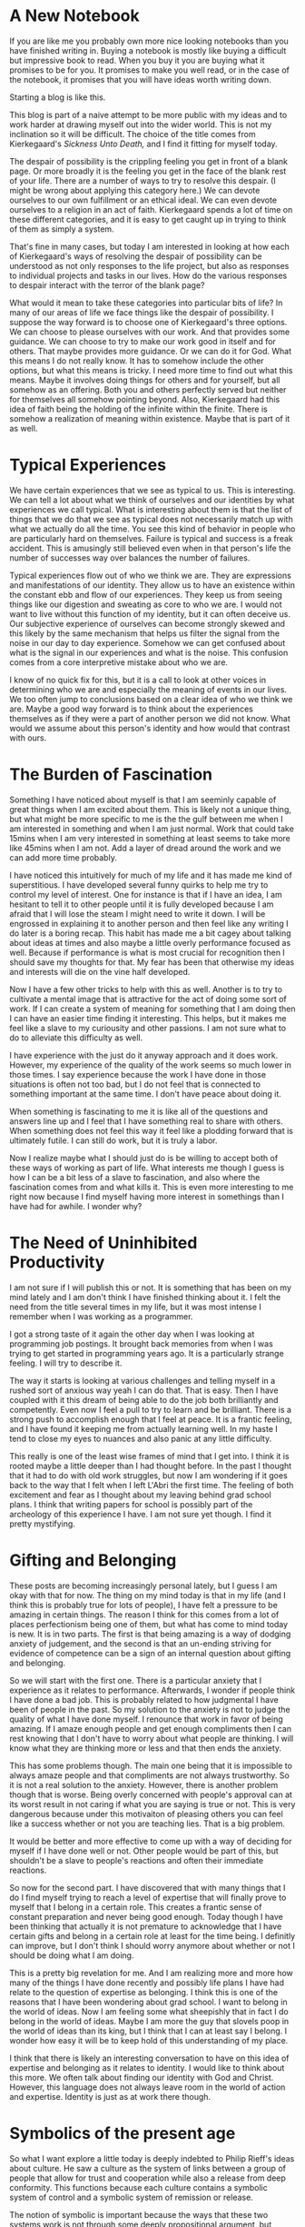 #+TODO: Idea Draft Finished-Draft | Done Published
#+hugo_base_dir: ../
#+hugo_section: posts
#+options: author:nil
* A New Notebook
  :PROPERTIES:
  :EXPORT_FILE_NAME: title-post.md
  :EXPORT_DATE: <2019-07-12 Fri>
  :END:
  If you are like me you probably own more nice looking notebooks than
  you have finished writing in. Buying a notebook is mostly like
  buying a difficult but impressive book to read. When you buy it you
  are buying what it promises to be for you. It promises to make you
  well read, or in the case of the notebook, it promises that you will
  have ideas worth writing down.

  Starting a blog is like this. 
  
  This blog is part of a naive attempt to be more public with my ideas
  and to work harder at drawing myself out into the wider world. This
  is not my inclination so it will be difficult. The choice of the
  title comes from Kierkegaard's /Sickness Unto Death,/ and I find it
  fitting for myself today. 

  The despair of possibility is the crippling feeling you get in front
  of a blank page. Or more broadly it is the feeling you get in the
  face of the blank rest of your life. There are a number of ways to
  try to resolve this despair. (I might be wrong about applying this
  category here.) We can devote ourselves to our own fulfillment or an
  ethical ideal. We can even devote ourselves to a religion in an act
  of faith. Kierkegaard spends a lot of time on these different
  categories, and it is easy to get caught up in trying to think of
  them as simply a system.

  That's fine in many cases, but today I am interested in looking at how
  each of Kierkegaard's ways of resolving the despair of possibility
  can be understood as not only responses to the life project, but
  also as responses to individual projects and tasks in our lives. How
  do the various responses to despair interact with the terror of the
  blank page?
  
  What would it mean to take these categories into particular bits of
  life? In many of our areas of life we face things like the despair
  of possibility. I suppose the way forward is to choose one of
  Kierkegaard's three options. We can choose to please ourselves with
  our work. And that provides some guidance. We can choose to try to
  make our work good in itself and for others. That maybe provides
  more guidance. Or we can do it for God. What this means I do not
  really know. It has to somehow include the other options, but what
  this means is tricky. I need more time to find out what this means.
  Maybe it involves doing things for others and for yourself, but all
  somehow as an offering. Both you and others perfectly served but
  neither for themselves all somehow pointing beyond. Also,
  Kierkegaard had this idea of faith being the holding of the infinite
  within the finite. There is somehow a realization of meaning within
  existence. Maybe that is part of it as well.

* Typical Experiences
  :PROPERTIES:
  :EXPORT_FILE_NAME: typical-experiences.md
  :EXPORT_DATE: <2019-07-16 Tue>
  :END:
   We have certain experiences that we see as typical to us. This is
   interesting. We can tell a lot about what we think of ourselves and
   our identities by what experiences we call typical. What is
   interesting about them is that the list of things that we do that
   we see as typical does not necessarily match up with what we
   actually do all the time. You see this kind of behavior in people
   who are particularly hard on themselves. Failure is typical and
   success is a freak accident. This is amusingly still believed even
   when in that person's life the number of successes way over
   balances the number of failures. 

   Typical experiences flow out of who we think we are. They are
   expressions and manifestations of our identity. They allow us to
   have an existence within the constant ebb and flow of our
   experiences. They keep us from seeing things like our digestion and
   sweating as core to who we are. I would not want to live without
   this function of my identity, but it can often deceive us. Our
   subjective experience of ourselves can become strongly skewed and
   this likely by the same mechanism that helps us filter the signal
   from the noise in our day to day experience. Somehow we can get
   confused about what is the signal in our experiences and what is
   the noise. This confusion comes from a core interpretive mistake
   about who we are. 

   I know of no quick fix for this, but it is a call to look at other
   voices in determining who we are and especially the meaning of
   events in our lives. We too often jump to conclusions based on a
   clear idea of who we think we are. Maybe a good way forward is to
   think about the experiences themselves as if they were a part of
   another person we did not know. What would we assume about this
   person's identity and how would that contrast with ours. 

* The Burden of Fascination
  :PROPERTIES:
  :EXPORT_DATE: <2019-07-20 Sat> 
  :EXPORT_FILE_NAME: burden-of-fascination.md
  :END:
  Something I have noticed about myself is that I am seeminly capable
  of great things when I am excited about them. This is likely not a
  unique thing, but what might be more specific to me is the the gulf
  between me when I am interested in something and when I am just
  normal. Work that could take 15mins when I am very interested in
  something at least seems to take more like 45mins when I am not. Add
  a layer of dread around the work and we can add more time probably. 

  I have noticed this intuitively for much of my life and it has made
  me kind of superstitious. I have developed several funny quirks to
  help me try to control my level of interest. One for instance is
  that if I have an idea, I am hesitant to tell it to other people
  until it is fully developed because I am afraid that I will lose the
  steam I might need to write it down. I will be engrossed in
  explaining it to another person and then feel like any writing I do
  later is a boring recap. This habit has made me a bit cagey about
  talking about ideas at times and also maybe a little overly
  performance focused as well. Because if performance is what is most
  crucial for recognition then I should save my thoughts for that. My
  fear has been that otherwise my ideas and interests will die on the
  vine half developed.

  Now I have a few other tricks to help with this as well. Another is
  to try to cultivate a mental image that is attractive for the act of
  doing some sort of work. If I can create a system of meaning for
  something that I am doing then I can have an easier time finding it
  interesting. This helps, but it makes me feel like a slave to my
  curiousity and other passions. I am not sure what to do to alleviate
  this difficulty as well. 

  I have experience with the just do it anyway approach and it does
  work. However, my experience of the quality of the work seems so
  much lower in those times. I say experience because the work I have
  done in those situations is often not too bad, but I do not feel
  that is connected to something important at the same time. I don't
  have peace about doing it. 

  When something is fascinating to me it is like all of the questions
  and answers line up and I feel that I have something real to share
  with others. When something does not feel this way it feel like a
  plodding forward that is ultimately futile. I can still do work, but
  it is truly a labor.

  Now I realize maybe what I should just do is be willing to accept
  both of these ways of working as part of life. What interests me
  though I guess is how I can be a bit less of a slave to fascination,
  and also where the fascination comes from and what kills it. This is
  even more interesting to me right now because I find myself having
  more interest in somethings than I have had for awhile. I wonder
  why?
  
* The Need of Uninhibited Productivity
  :PROPERTIES:
  :EXPORT_DATE: <2019-07-23 Tue> 
  :EXPORT_FILE_NAME: the-need-of-uninhibited-productivity.md
  :END:
  I am not sure if I will publish this or not. It is something that
  has been on my mind lately and I am don't think I have finished
  thinking about it. I felt the need from the title several times in
  my life, but it was most intense I remember when I was working as a
  programmer. 

  I got a strong taste of it again the other day when I was looking at
  programming job postings. It brought back memories from when I was
  trying to get started in programming years ago. It is a particularly
  strange feeling. I will try to describe it.

  The way it starts is looking at various challenges and telling
  myself in a rushed sort of anxious way yeah I can do that. That is
  easy. Then I have coupled with it this dream of being able to do the
  job both brilliantly and competently. Even now I feel a pull to try
  to learn and be brilliant. There is a strong push to accomplish
  enough that I feel at peace. It is a frantic feeling, and I have
  found it keeping me from actually learning well. In my haste I tend
  to close my eyes to nuances and also panic at any little difficulty. 

  This really is one of the least wise frames of mind that I get into.
  I think it is rooted maybe a little deeper than I had thought
  before. In the past I thought that it had to do with old work
  struggles, but now I am wondering if it goes back to the way that I
  felt when I left L'Abri the first time. The feeling of both
  excitement and fear as I thought about my leaving behind grad school
  plans. I think that writing papers for school is possibly part of
  the archeology of this experience I have. I am not sure yet though.
  I find it pretty mystifying.
* Gifting and Belonging
  :PROPERTIES:
  :EXPORT_DATE: <2019-07-26 Fri> 
  :EXPORT_FILE_NAME: gifting-and-belonging.md
  :END:

  These posts are becoming increasingly personal lately, but I guess I
  am okay with that for now. The thing on my mind today is that in my
  life (and I think this is probably true for lots of people), I have
  felt a pressure to be amazing in certain things. The reason I think
  for this comes from a lot of places perfectionism being one of them,
  but what has come to mind today is new. It is in two parts. The
  first is that being amazing is a way of dodging anxiety of
  judgement, and the second is that an un-ending striving for evidence
  of competence can be a sign of an internal question about gifting
  and belonging.

  So we will start with the first one. There is a particular anxiety
  that I experience as it relates to performance. Afterwards, I wonder
  if people think I have done a bad job. This is probably related to
  how judgmental I have been of people in the past. So my solution to
  the anxiety is not to judge the quality of what I have done myself.
  I renounce that work in favor of being amazing. If I amaze enough
  people and get enough compliments then I can rest knowing that I
  don't have to worry about what people are thinking. I will know what
  they are thinking more or less and that then ends the anxiety. 

  This has some problems though. The main one being that it is
  impossible to always amaze people and that compliments are not
  always trustworthy. So it is not a real solution to the anxiety.
  However, there is another problem though that is worse. Being overly
  concerned with people's approval can at its worst result in not
  caring if what you are saying is true or not. This is very dangerous
  because under this motivaiton of pleasing others you can feel like a
  success whether or not you are teaching lies. That is a big problem.

  It would be better and more effective to come up with a way of
  deciding for myself if I have done well or not. Other people would
  be part of this, but shouldn't be a slave to people's reactions and
  often their immediate reactions.
  
  So now for the second part. I have discovered that with many things
  that I do I find myself trying to reach a level of expertise that
  will finally prove to myself that I belong in a certain role. This
  creates a frantic sense of constant preparation and never being good
  enough. Today though I have been thinking that actually it is not
  premature to acknowledge that I have certain gifts and belong in a
  certain role at least for the time being. I definitly can improve,
  but I don't think I should worry anymore about whether or not I
  should be doing what I am doing. 

  This is a pretty big revelation for me. And I am realizing more and
  more how many of the things I have done recently and possibly life
  plans I have had relate to the question of expertise as belonging. I
  think this is one of the reasons that I have been wondering about
  grad school. I want to belong in the world of ideas. Now I am
  feeling some what sheepishly that in fact I do belong in the world
  of ideas. Maybe I am more the guy that slovels poop in the world of
  ideas than its king, but I think that I can at least say I belong. I
  wonder how easy it will be to keep hold of this understanding of my
  place.
  
  I think that there is likely an interesting conversation to have on
  this idea of expertise and belonging as it relates to identity. I
  would like to think about this more. We often talk about finding our
  identity with God and Christ. However, this language does not always
  leave room in the world of action and expertise. Identity is just as
  at work there though.

* Symbolics of the present age
  :PROPERTIES:
  :EXPORT_DATE: <2019-08-15 Thu>
  :EXPORT_FILE_NAME: symbolics-of-the-present-age.md
  :END:

  So what I want explore a little today is deeply indebted to Philip
  Rieff's ideas about culture. He saw a culture as the system of links
  between a group of people that allow for trust and cooperation while
  also a release from deep conformity. This functions because each
  culture contains a symbolic system of control and a symbolic system
  of remission or release.

  The notion of symbolic is important because the ways that these two
  systems work is not through some deeply propositional argument, but
  instead through deeply internalized cultural images and ideas. For
  instance in our present culture we have the idea of the person that
  abandons their oppressive environment in search of their dreams.
  This particular version of the hero's journey is very powerful
  though perhaps a bit of a cliche.

  This particular example would also be of interest to Rieff in that
  it is unclear if it is from the symbolic of release or control. Does
  it imply a mandate or a release. It is this sort of equivocity that
  he would say is a sign of an impending cultural revolution.
  
  What I would like to look at today is certain cultural images that
  I have noticed in myself, that I have an inkling that might serve a
  strong contemporary cultural force. These what I call "the doormat"
  and the "dead end job". These are two powerful symbols that I think
  serve to amplify our expressivist individualist culture. 

  I want to be clear though, that while I call these things symbols I
  in no way want to claim that they are not real. What I do want to
  claim is that these preexisting phenomena of the doormat and dead end
  job are now elevated to a special status. This special status is
  that of cautionary tale and perhaps a mirror image of the good life.

  So to begin I would like to look at the doormat. The doormat is that
  person that has lost themselves in service of others. This is often
  portrayed in media in its most extreme from the female victim of
  domestic violence. Now I would not say that all portrayals of
  victims of domestic violence are motivated by expressive
  individualism, not at all. However, I would say that these
  expressions within media have in some cases been co-opted by a
  cultural impulse. This impulse is that the idea of a life lived for
  others is to be regarded with suspicion. 

  I have experienced this suspicion both internally and externally. I
  am a firm believer in the importance of a life of service, but
  always around every corner I find myself required to explain how the
  kind of service I think is important is not letting yourself be
  walked all over. This concern is right at the forefront of peoples
  minds. The result of this is not that rightly understood service in
  impossible in our cultural climate. It is instead that service takes
  more advocacy and as a result is often less valued. This in an
  indirect way contributes to more individualistic conceptions of
  flourishing. 
  
  The symbol of the dead end job has a similar function of
  individualizing people. However, instead of being focused on the
  social sphere it is operative in the sphere of work. Here we have
  the symbol of a person trapped in a job that offers them very little
  and from which they have to have the courage to liberate themselves.
  This is a real thing. However, where it ascends to the realm of the
  symbolic is in the way in which it serves as reinforcement of the
  narrative that where you will find fulfillment is not in an improved
  version of your current context but somewhere "out there". This is
  significant because the dead-end job serves to interpret many other
  situations that can be seen as analogous. People for instance not
  planning to work jobs for very long. There is this kind of transfer
  of the worst-case scenario to the general experience. All of this
  serves to intensify the current culture of individualism.
* New Schedules, Intuition and an Analysis of Lived Metaphor
  :PROPERTIES:
  :EXPORT_DATE: <2019-09-17 Tue>
  :EXPORT_FILE_NAME: new-schedules.md
  :END:
  I am not sure if it is something about my personality, but I often
  find myself very disrupted by changes in schedule. I have recently
  had a major change in schedule and I am not quite sure what I think
  about it.  Somethings things feel a little too free. When we can do
  anything we often don't no where to start and I feel a bit that way
  today. Classic despair of possibility. I even has on of Kierkegaard's
  books sitting on my desk right now. Maybe I will read it or
  something.

  A further difficulty of days like today is that today is a day off.
  I have already created a work schedule for myself. If it were a
  workday then I would not have to worry about it as much. However,
  there is usually an intuitive element to what I do on days off for
  me, and I think that intuition is a bit stunted by changes in
  schedule. Intuition is likely based at least in part on past
  experiences and that goes out the window when we face change. So if
  you are someone who uses intuition a lot either in your rest time or
  your work time then you are likely to have some issues when your
  schedule changes.
  
  I have to admit that even when it comes to planned daily work I tend
  to be a very intuitive person. I tend to want to do what feels
  right. The reason for this is that often my performance at least
  seems to be much better when I am flowing in the stream of
  intuition. It can be hard to push through in a productive way
  without it. 

  However, I have noticed that this might in part be objectively
  untrue. It feels true but I have at least on some occasions noticed
  that my work is still at least decent when I am just slogging
  through it. So I am not sure ultimately about this yet. 
  
  Another possibility is that confidence is part of the experience of
  intuition and the desire to do well and the uncertainty that comes
  with most work combine with a new schedule to create enough
  instability to make it impossible to continue forward in certain
  work. This can be particularly bad when the pressure is on.

  What seems to mitigate this in these situations is the creation of
  some sort of mental model of the new schedule. Perhaps drawing some
  on the ideas of /Metaphors We Live By/ (Lakoff & Johnson 1981) we
  establish an set metaphors that have come to structure the aspects
  of our different kinds of days. These metaphors then can be extended
  and it is their extension that creates intuitions about behaviors
  and plans.

  Then perhaps the solution is to consider what metaphors have been
  lost in the change of schedule and to think some about what has
  replaced them. As I think of this I have a feeling that I often have
  about the ideas in /Metaphors We Live By/ and that is that while I am
  sure that there are previous structuring experiences I do wonder how
  easily they can be turned into metaphors. But let's give it a go.

  So my typical day off starts out with two warring desires. The first
  is an hedonic desire to do whatever, it is that I want to do, and
  the second is a desire to go something good and admirable. These
  often present themselves as a desire for the same thing because I
  find working on some sort of impressive project very enjoyable at
  first. The war starts later when things get difficult. Then
  afterwards I lament the amount of time that has been used up in the
  day, and how little has been accomplished and how I feel betrayed by
  my projects and how little they have satisfied my desire to do
  something that I am proud of. 

  Then there is a low period.

  Then towards dinner I often pull out of this and then mostly enjoy
  the evening with my wife. 

  Okay so are there any metaphors in here?

  I suppose I have a misleading metaphor of day-off as empty platform.
  It is totally free from constraints. And this I guess then meshes
  with my typical metaphor for why I can't accomplish what I want. I
  am constrained by time and exhaustion. So the day off is a day of
  freedom from constraint and freedom to do. 

  However, there are still some constraints. The metaphor of day off
  as free playing field hide time constraints and also constraints of
  ability. These two things are often what is behind frustrations on
  other days as well. 

  And I experience frustration regularly because there are some lies
  backed into my metaphors and the way they are form and are shaped by
  my desires.
  
  So how does this fit in with the absence of the old schedule. I
  suppose part of it is that sense my schedule has changed I don't
  feel the same sorts of desire for the removal of constraints. I am
  not worn out and needing rest. At least, not in the normal way.
  Also, I am a bit discontent with the way I have been doing days off
  lately: a tendency towards escapism that I don't like.

  Anyway I can see that there is a lack of intuition because part of
  the content of typical metaphor of release of constraint is no
  longer entirely accurate to my felt experience. So, what then to do?
  How can I look at today not as a removal of constraint, but
  something else. What else is there? Opportunity for trying new and
  old things? This still has the notion of freedom that is a big part
  of day's off, but at the same time it does not rely in constraints.

  I am not sure if thinking this way will help anything, but I do find
  it interesting.

* The fear of God and therapeutic spirituality
  :PROPERTIES:
  :EXPORT_DATE: <2022-05-23 Mon>
  :EXPORT_FILE_NAME: fear-of-God-and-therapeutic.md
  :END:
  [2022-04-19 Di] 
  One of my favorite thinkers is Soren Kierkegaard. He is quite
  creative and this is in large part because he is always theorizing
  based on his own experiences and frustrations. He was no abstract
  theorist and was deeply critical of ideas like some of those
  proposed by Hegel that made the individual just part of the whole.
  However, Kierkegaard stole an idea from Hegel (well actually more
  than one). This was the notion of Aufhebung. It is a nuanced idea,
  but more or less we can think of it as a consuming or transcending
  of your opposite but in such away that it is persevered.
  Kierkegaard made use of this notion in particular with his idea of
  life stages. He spoke about the aesthetic, the ethical, and the
  religious. Each of these contains the best of those below it
  without their drawbacks. However, they are not exactly similar.
  There is a qualitative shift in motivation and goal in each of
  them.

  This is sort of a funny introduction, but this idea of qualitative
  shift is very useful. It is the kind of thing that we get stuck
  with when we are devoted to something that is getting in the way of
  what we want. For example, when you are really chasing the
  productivity dragon and you have worn yourself out doing so, you
  decide to take a rest to be more productive. However, you discover
  over time that your rest is not able to do its job because you are
  always trying to force it to well do a job for you. For rest to be
  rest you would need to have a qualitative shift in understanding
  it. Until you step out of your paradigm of work, rest will only ever
  be just a strange kind of work. However, once you do, rest can be
  the thing you have been needing it to be.

  I think we can say something similar of the therapeutic's
  relationship to the spiritual. To make a broad statement that
  probably deserves a great deal of qualification, a dominant view of
  the human endeavor these days is that of a sort of individualistic
  pragmatic self-expression. It has a positive and negative form. On
  the positive side there is the notion that we can make use of
  anything that does not harm others to the pursuit of our happiness
  and self actualization. A lot has been written about this already
  so I will leave this aside for now. However, the negative side I
  think is probably more of a daily companion for must of us. It is
  more or less summed up by the phrase "do whatever gets you through
  the day". Where on the one hand we have the idea of self-determined
  self-expression on the other we have an ethic of existential pain
  management.

  With the dominant picture of human life being that it is beautiful,
  tragic, meaningless, and only material. These two options are very
  at home. They are reasonable responses to this picture. And this
  picture is very persuasive. However, it leads to some funny things
  in the world of faith. While many Christians would reject the view
  of the world that sort of underwrites all of this we often approach
  questions of faith still with the motivation of existential pain
  management on the negative side and on the positive side the idea
  of marketing the gospel. This is not just a liberal/conservative
  issue. But I would not be surprised if liberals tended more
  towards the notion of pain management and the conservatives more
  towards marketing the gospel.

  Now before going any further I want to say that I strongly believe
  in be attentive to communicating the gospel well, and I also believe
  that the truth has tremendous power to heal and that the gospel
  even the very truth about existence itself is a word of healing to
  the afflicted. I even suspect that this definition is helpful in
  checking ourselves to make sure if we have understood it.

  However, I want to point out a particular notion that it a good
  litmus test of whether or not we have either a pragmatic or
  therapeutic relationship to faith. This is the notion of God's
  holiness. Now before going further I need to step back. Often God's
  holiness is talked about in conversations about why he does not
  tolerate sin. I don't disagree with this, but if we make this our
  only discussion of holiness it will only be a sort of esoteric way
  of referring to something more crassly put as the "rough edges" of
  God. What I want to recover here is a sense of the overwhelming
  wildness and tremendous immensity of God. The sort of terrifying
  cliff-edge dizzyingness of the idea of the greatest, highest, most
  important being in all of existence that has absolutely no need of
  us but at the same time is deeply connected to and knowledgeable of
  us. It is both the most foreign and familiar thing in all of existence.
  Greater than any idea or picture we might ever come up with.

  This is the subject of obedience and spirituality. Worshiping this
  God is not something we do because it is good for us, but because
  it is right. Following the words of this God are things that we
  don't do just because they are good for us, but because he is the
  one that defines reality itself. It is when we give self-concern in
  these things up, though, that we find the greatest benefit to
  ourselves. It is part of how seeking first the kingdom brings with
  it all the other things that we strive for. The challenge though
  returns us to the beginning of this: we have the challenge
  of seeking God first not as a means but an end.

  Though the good news is that God is merciful. Christ continually
  reveals that he receives those merely looking for a healing of
  their wounds and we should not expect that we are different than
  those people. However, Christ is more than just salvation and that
  is why gratitude make sense.  A bandage is used and forgotten, but
  a free gift of healing requires a response.
* Draft Characterizations of holiness			   :noexport:article:
  :PROPERTIES:
  :EXPORT_DATE: <2019-09-17 Tue>
  :EXPORT_FILE_NAME: characterizations-of-holiness.md
  :ID:       e87fe6bf-7c49-4457-a4aa-e8fc485608b7
  :END:

  What do we imagine a holy person being like? Not just in the
  difficult decisions or in their beliefs but in day to day reality.
  Are they ever anxious? Are they always kind and patient?

  We have different ideas about this but some of them I think are a
  little strange especially centering around the emotions and in some
  cases the passions.


** Sources and Research						   :noexport:
   - [[id:a1a28bab-fa76-4924-817d-7235ae04ce8f][Two definitions of saintliness]]
   - [[id:f141ee19-7b2d-489e-bf10-147c4f798a24][The spirituality of trusting the will of God as means to detachment]]
   - [[id:8a40545a-94f9-4e31-8463-80b95abfad2e][Franny and Zooey idea of spirituality as detachment]]
   - [[id:b7cdbc05-ac6b-4ea3-bd04-2d066ea78f8b][Calvin and Stoicism]]
   - [[id:0129901b-16ee-4081-bb63-331e7b88540a][Will of God spirituality as means of detachment]]
   - [[id:d381ecd9-4c41-44e8-9d8a-7f4e6d7b94ca][Knowing how to pray is knowing how to live]]
   - [[id:8c181f72-ac39-4771-8c21-53d3fd3326cb][Mental Postures]]
   - [[id:14526029-074a-4013-8651-ee525193a080][Prayer as focal practice has different goals from Buddhist meditation]]
   - [[id:35746aaf-685a-4189-8e69-dae8508463ff][The two sides of holiness]]
   - [[id:33866138-fa16-4d4f-a62f-0b094257948e][Gratitude Spirituality]]
   - [ ] [[id:7226b0e6-5cfa-45d3-a13a-d205183b5839][For the Life of the World Notes]]
   - [ ] [[id:8b2f92dc-f1f5-47a1-a907-629981170a22][Pieper Notes]]
   - [ ] Places in well know Christian authors where holiness is
     described like either calm or detachement or will of God
     spirituality
   - [[id:02e73516-2680-410c-80c0-f68aaf43119f][Philippians Talks about anxiety]]

     
*** To consider 
 #+BEGIN: tag-block :tags "emotion"
 [[id:489a8562-eda2-4c06-bfdd-6218944269bc][Reason and Emotion ch 3]]
 [[id:17f11948-6f39-4db4-9837-f21687240f9d][Reason and Emotion 4]]
 🖍 [[file:/home/aaronf/org/zettlekasten/unordered-book-notes.org::* Lectures on topic][Lectures on topic]]
 🖍 [[file:/home/aaronf/org/zettlekasten/unordered-book-notes.org::* Understanding Emotions - Part 1][Understanding Emotions - Part 1]]
 🖍 [[file:/home/aaronf/org/zettlekasten/unordered-book-notes.org::* Understanding Emotions - Part 2][Understanding Emotions - Part 2]]
 [[id:b5997121-3c89-40b3-a17b-82520001d55e][The Pathologization of emotional experience]]
 [[id:b38d641d-62c6-483e-929b-3cfdb82c50ab][Strategic Openness to emotion]]
 [[id:a13c7b78-625d-466b-899d-d5fb62766504][Authenticity and Emotional Honesty]]
 🖍 [[file:/home/aaronf/org/zettlekasten/unordered_ideas.org::* Perception of God is maybe like having emotions. Numbing vs Pain.][Perception of God is maybe like having emotions. Numbing vs Pain.]]
 🖍 [[file:/home/aaronf/org/zettlekasten/unordered_ideas.org::* Are emotions possible if you know that they must change?][Are emotions possible if you know that they must change?]]
 [[id:2dc73d1d-04b8-451e-a0df-018b14128ca0][Heart Language in Scripture]]
 #+END

     
   
   

* Old Blog Posts                                                   :noexport:


  *Such Things As This*
/My attempt to reconcile myself to the world around me/

** Dead Mind April 22, 2014	

The ideas of place and satisfaction have a dark side. Boredom. I have
a hard time using this word. It takes me back too much to silly
complaints from my childhood. This kind of association is not my
intention. Boredom is just the only name that I can find for the times
when the colors on the walls seem to fade to a dull grey and all of
the things that used to be satisfying step away to an arms length. It
is the sense that there is nothing to do when a person feels that
there very much is a need to do something.

This is the sort of thing that crouches behind anyone that is trying
to gain an appreciation for the place he or she is in. If you have
been reading, you know that I fall into this category. A little while
ago, I spent most of the day at home. I sat on the porch, stared at my
great aunt, and watched as the day faded away. At first, it was nice.
Towards the end I started to wonder if the day was really all that
special. It is strange.There were plenty of things that I could do,
but none appealed to me. The only thing that I could think of was
leaving the house and going into Asheville with its crowds and noise.

This need to leave troubles me some. I have had it most of my life. I
don’t think that it is wrong, but sometimes I wonder if it is a
weakness. Maybe it is a lack of imagination. I tend to do similar
things each day. I sit at the same table and read at roughly the same
times. I have my coffee. I speak to friends. When I do these things
they all seem like they are the only rational options available. But I
know that if another person were living in my place, they would spend
time in different rooms, eat different meals. I think there is
something to learn here. Different people bring out different sides to
a personality. The better a person is at getting to know someone, the
more sides they see. Maybe it is the same with a place. Maybe it is
the same with my place.


** Home in a Bag March 4, 2014

The constants in my day are an elderly woman, an old house, and the
mountains of Western North Carolina. These things more or less do not
change. What does change are my anxieties, feelings of confidence and
the various definitions that I sketch out every now and then about my
environment. It is strange to me to think about how the place I have
moved to has begun to weave itself into me. It scares me a little. I
fear losing parts of myself that I have become pretty attached to. I
keep trying to resist this. But on the whole I will probably be more
successful if I embrace all that this environment has to offer.

Part of this motivation has manifested itself in an interest in
regionalism. I want to feel the weight of this place. A lot of the
great cities in the world have an identity that surpasses the stones
and buildings that physically make them up. Much of a place exists in
the stories and memories formed around it. Walker Percy spoke of
cities having “genies,” these almost spiritual presences that go with
being in a certain place. I guess what I want right now is to learn
from the genie of where I live, maybe to contribute a little to its
identity as well.

I am sure that all of this sounds pretty good, but I have a confession
to make. I may not really be interested in the city I am living in. I
am motivated by some selfish concerns. I am trying to learn how to
build a home for myself. This is a big part of my mission to learn how
to live differently. I recently left a place where I feel a lot of
things were done for me. I was given a community of friends and a
sense of peace and belonging that I have developed a taste for. You
might say that I have become accustomed to a certain lifestyle. So now
I am trying to learn how to make that environment wherever I go. I am
sure that this idea is hopelessly misguided. But maybe it is halfway
possible.

What I thought I wanted at first was to somehow not ever have my
relationships with those I have left behind change. I never wanted my
time to end so I thought I could pack everything up and carry it
around with me, like a tent I could always pitch no matter how far I
wandered. I would torture my mind to make sure I could remember every
detail of the place that I left. I was afraid of the memory becoming
something other than what was true. This was wrong. It is a quick way
to lose both those friends and to never meet any new ones. I have read
Walden before and I feel like I am doing a pretty good job not letting
myself be owned by my possessions. But now I realize that I was making
a possession of my memories. But now I realize that only way to keep
this kind of possession is to give it away, to let the thoughts and
good times of the past be shaped by my current experiences and watch
as the two worlds enrich each other.

Now, what I want to be able to do is to not hold on to a particular
expression of myself that I see growing out a place I love. What I
want to learn is to how to let a place rush in upon me. I want to
learn how to be receptive to somewhere and to what it can make me.
This will be hard for me because change is hard, but I think it will
be worth it.

I am realizing that there are some situations that I really cannot
preserve, but that does not mean that I cannot seek the highest
expression of what where I am has to offer. So, I am reading Thomas
Wolfe, and learning about the old times from my great aunt. It will be
home if I let it. March 4, 2014 Leave a comment


** It’s what we’re here for February 3, 2014 

Hi, this is my first blog post, and I figured that it would be a good
place to give you some idea of what I am up to. I am here to tell
stories. They are stories about my encounters with people and places
and what they have meant to me. You can almost think of this as a
travel blog, but one where the writer is not always abroad. It is kind
of my attempt to travel in the everyday, to give the mundane and homey
experiences some of the dignity that they would receive if I were
meeting them after a long plane trip. I know that this is almost
cliché — “don’t take life for granted” and “stop and smell the roses.”
It is my hope that these ideas even if they are cliché still have some
truth to them. Things become clichés after we hear them too many
times. We start to distrust them because they don’t really seem to
deliver. I mean really, who doesn’t know that they should not take
life for granted, but this knowledge has not lead us into the golden
age happiness and unconditional love for all that it seems to promise.
We are skeptical; frankly I am skeptical. But in our darker hours when
we are alone and facing some of the regrets that we secretly carry
around with us, one of the voices that speaks up says that we should
not have taken things for granted. I don’t know where it comes from.
Maybe it is a meaningless quirk of our neural chemistry, maybe in
these dark times our self-loathing uses any standard it can find to
condemn us, and clichés are just another piece in its repertoire. But
maybe not. Perhaps it is still true. So, I am going to take a little
time with the idea. At very least, I might encounter that nameless foe
that prevents us from listening and having greater appreciation for
our lives. I look forward to trying.
